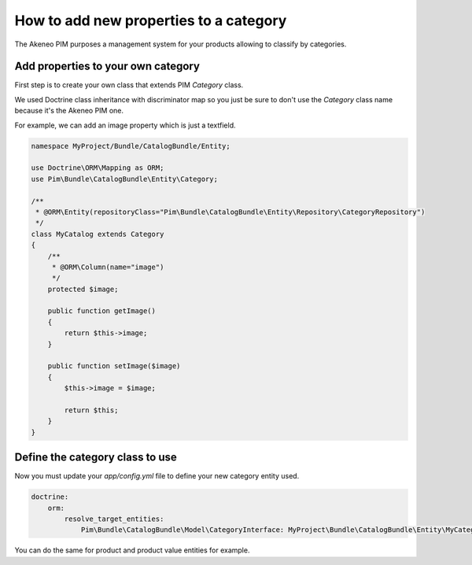 How to add new properties to a category
=======================================

The Akeneo PIM purposes a management system for your products allowing to classify by categories.

Add properties to your own category
-----------------------------------
First step is to create your own class that extends PIM `Category` class.

We used Doctrine class inheritance with discriminator map so you just be sure to don't use the `Category` class name because it's the Akeneo PIM one.

For example, we can add an image property which is just a textfield.

.. code-block:: php

    namespace MyProject/Bundle/CatalogBundle/Entity;

    use Doctrine\ORM\Mapping as ORM;
    use Pim\Bundle\CatalogBundle\Entity\Category;

    /**
     * @ORM\Entity(repositoryClass="Pim\Bundle\CatalogBundle\Entity\Repository\CategoryRepository")
     */
    class MyCatalog extends Category
    {
        /**
         * @ORM\Column(name="image")
         */
        protected $image;

        public function getImage()
        {
            return $this->image;
        }

        public function setImage($image)
        {
            $this->image = $image;

            return $this;
        }
    }


Define the category class to use
--------------------------------

Now you must update your `app/config.yml` file to define your new category entity used.

.. code-block:: yaml

    doctrine:
        orm:
            resolve_target_entities:
                Pim\Bundle\CatalogBundle\Model\CategoryInterface: MyProject\Bundle\CatalogBundle\Entity\MyCategory

You can do the same for product and product value entities for example.
